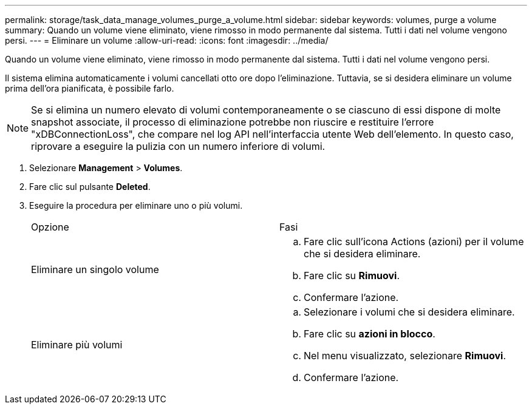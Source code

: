 ---
permalink: storage/task_data_manage_volumes_purge_a_volume.html 
sidebar: sidebar 
keywords: volumes, purge a volume 
summary: Quando un volume viene eliminato, viene rimosso in modo permanente dal sistema. Tutti i dati nel volume vengono persi. 
---
= Eliminare un volume
:allow-uri-read: 
:icons: font
:imagesdir: ../media/


[role="lead"]
Quando un volume viene eliminato, viene rimosso in modo permanente dal sistema. Tutti i dati nel volume vengono persi.

Il sistema elimina automaticamente i volumi cancellati otto ore dopo l'eliminazione. Tuttavia, se si desidera eliminare un volume prima dell'ora pianificata, è possibile farlo.


NOTE: Se si elimina un numero elevato di volumi contemporaneamente o se ciascuno di essi dispone di molte snapshot associate, il processo di eliminazione potrebbe non riuscire e restituire l'errore "xDBConnectionLoss", che compare nel log API nell'interfaccia utente Web dell'elemento. In questo caso, riprovare a eseguire la pulizia con un numero inferiore di volumi.

. Selezionare *Management* > *Volumes*.
. Fare clic sul pulsante *Deleted*.
. Eseguire la procedura per eliminare uno o più volumi.
+
|===


| Opzione | Fasi 


 a| 
Eliminare un singolo volume
 a| 
.. Fare clic sull'icona Actions (azioni) per il volume che si desidera eliminare.
.. Fare clic su *Rimuovi*.
.. Confermare l'azione.




 a| 
Eliminare più volumi
 a| 
.. Selezionare i volumi che si desidera eliminare.
.. Fare clic su *azioni in blocco*.
.. Nel menu visualizzato, selezionare *Rimuovi*.
.. Confermare l'azione.


|===

